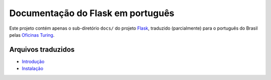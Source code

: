 ==================================
Documentação do Flask em português
==================================

Este projeto contém apenas o sub-diretório ``docs/`` do projeto Flask_,
traduzido (parcialmente) para o português do Brasil pelas `Oficinas Turing`_.

.. _Flask: https://github.com/mitsuhiko/flask

.. _Oficinas Turing: http://turing.com.br

Arquivos traduzidos
===================

- `Introdução <https://github.com/oturing/flask-br/blob/master/docs/foreword.rst>`_

- `Instalação <https://github.com/oturing/flask-br/blob/master/docs/installation.rst>`_

